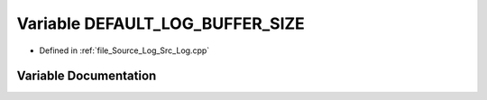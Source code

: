 .. _exhale_variable__log_8cpp_1ad5c9da2b7fdd68cc6e7d5bb834e64e18:

Variable DEFAULT_LOG_BUFFER_SIZE
================================

- Defined in :ref:`file_Source_Log_Src_Log.cpp`


Variable Documentation
----------------------


.. doxygenvariable:: DEFAULT_LOG_BUFFER_SIZE
